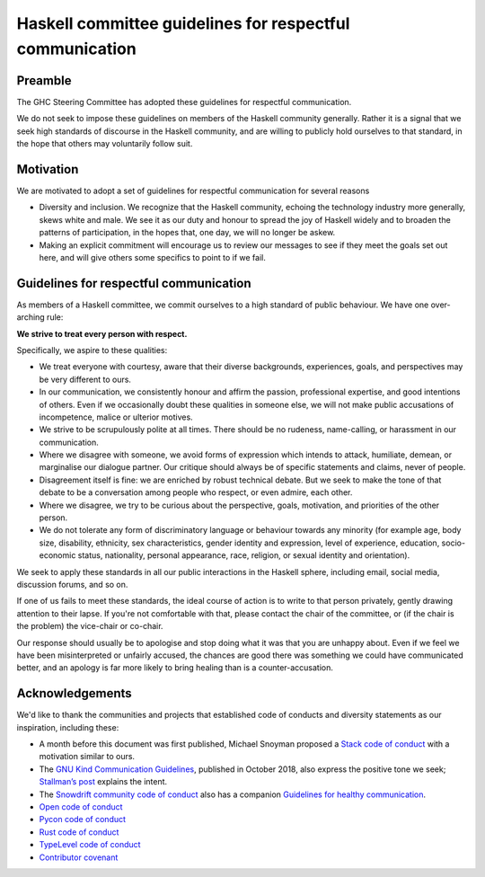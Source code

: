 Haskell committee guidelines for respectful communication
=========================================================

Preamble
--------

The GHC Steering Committee has adopted these guidelines for respectful
communication.

We do not seek to impose these guidelines on members of the Haskell community
generally. Rather it is a signal that we seek high standards of discourse in
the Haskell community, and are willing to publicly hold ourselves to that
standard, in the hope that others may voluntarily follow suit.

Motivation
----------

We are motivated to adopt a set of guidelines for respectful communication for 
several reasons

* Diversity and inclusion.  We recognize that the Haskell community, echoing
  the technology industry more generally, skews white and male. We see it as our
  duty and honour to spread the joy of Haskell widely and to broaden the patterns
  of participation, in the hopes that, one day, we will no longer be askew.

* Making an explicit commitment will encourage us to review our messages to see
  if they meet the goals set out here, and will give others some specifics to
  point to if we fail.

Guidelines for respectful communication
---------------------------------------

As members of a Haskell committee, we commit ourselves to a high standard of
public behaviour.  We have one over-arching rule:

**We strive to treat every person with respect.**

Specifically, we aspire to these qualities:

* We treat everyone with courtesy, aware that their diverse backgrounds,
  experiences, goals, and perspectives may be very different to ours.

* In our communication, we consistently honour and affirm the passion,
  professional expertise, and good intentions of others.  Even if we
  occasionally doubt these qualities in someone else, we will not make public
  accusations of incompetence, malice or ulterior motives.

* We strive to be scrupulously polite at all times.  There should be no
  rudeness, name-calling, or harassment in our communication.

* Where we disagree with someone, we avoid forms of expression which intends to
  attack, humiliate, demean, or marginalise our dialogue partner.
  Our critique should always be of specific statements and claims, never of
  people.

* Disagreement itself is fine: we are enriched by robust technical debate.  But
  we seek to make the tone of that debate to be a conversation among people who
  respect, or even admire, each other.

* Where we disagree, we try to be curious about the perspective, goals,
  motivation, and priorities of the other person.

* We do not tolerate any form of discriminatory language or behaviour towards
  any minority (for example age, body size, disability, ethnicity, sex
  characteristics, gender identity and expression, level of experience,
  education, socio-economic status, nationality, personal appearance, race,
  religion, or sexual identity and orientation).

We seek to apply these standards in all our public interactions in the Haskell
sphere, including email, social media, discussion forums, and so on.

If one of us fails to meet these standards, the ideal course of action is to
write to that person privately, gently drawing attention to their lapse.  If
you're not comfortable with that, please contact the chair of the committee, or
(if the chair is the problem) the vice-chair or co-chair.

Our response should usually be to apologise and stop doing what it was that you
are unhappy about.  Even if we feel we have been misinterpreted or unfairly
accused, the chances are good there was something we could have communicated
better, and an apology is far more likely to bring healing than is a
counter-accusation.

Acknowledgements
----------------

We'd like to thank the communities and projects that established code of
conducts and diversity statements as our inspiration, including these:

* A month before this document was first published, Michael Snoyman proposed
  a `Stack code of conduct
  <https://www.snoyman.com/blog/2018/11/proposal-stack-coc>`_ with a
  motivation similar to ours.
* The `GNU Kind Communication Guidelines
  <https://www.gnu.org/philosophy/kind-communication.html>`_, published in
  October 2018, also express the positive tone we seek; `Stallman’s post
  <https://lwn.net/Articles/769167/>`_ explains the intent.
* The `Snowdrift community code of conduct <https://wiki.snowdrift.coop/community/conduct>`_ also has a companion `Guidelines for healthy communication <https://wiki.snowdrift.coop/community/honor-users>`_.
* `Open code of conduct <https://github.com/todogroup/opencodeofconduct/blob/gh-pages/index.md>`_
* `Pycon code of conduct <https://github.com/python/pycon-code-of-conduct/blob/master/code_of_conduct.md>`_
* `Rust code of conduct <https://www.rust-lang.org/policies/code-of-conduct>`_
* `TypeLevel code of conduct <https://typelevel.org/conduct.html>`_
* `Contributor covenant <https://www.contributor-covenant.org/>`_

